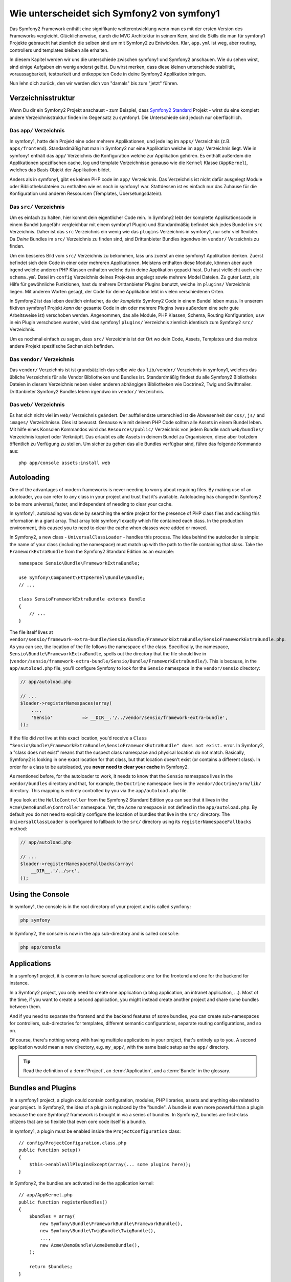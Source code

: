 .. index::
   single: symfony1

Wie unterscheidet sich Symfony2 von symfony1
============================================

Das Symfony2 Framework enthält eine signifikante weiterentwicklung wenn man es
mit der ersten Version des Frameworks vergleicht. Glücklicherweise, durch die MVC Architektur
in seinem Kern, sind die Skills die man für symfony1 Projekte gebraucht hat ziemlich
die selben sind um mit Symfony2 zu Entwicklen. Klar, ``app.yml`` ist weg, aber
routing, controllers und templates bleiben alle erhalten.

In diesem Kapitel werden wir uns die unterschiede zwischen symfony1 und Symfony2 anschauen.
Wie du sehen wirst, sind einige Aufgaben ein wenig anderst gelöst. Du wirst
merken, dass diese kleinen unterschiede stabilität, voraussagbarkeit,
testbarkeit und entkoppelten Code in deine Symfony2 Applikation bringen.

Nun lehn dich zurück, den wir werden dich von "damals" bis zum "jetzt" führen.

Verzeichnisstruktur
-------------------

Wenn Du dir ein Symfony2 Projekt anschaust - zum Beispiel, dass `Symfony2 Standard`_ Projekt -
wirst du eine komplett andere Verzeichnisstruktur finden im Gegensatz zu symfony1. Die
Unterschiede sind jedoch nur oberflächlich.

Das ``app/`` Verzeichnis
~~~~~~~~~~~~~~~~~~~~~~~~

In symfony1, hatte dein Projekt eine oder mehrere Applikationen, und jede lag im
``apps/`` Verzeichnis (z.B. ``apps/frontend``). Standardmäßig hat man in Symfony2
nur eine Applikation welche im ``app/`` Verzeichnis liegt. Wie
in symfony1 enthält das ``app/`` Verzeichnis die Konfiguration welche zur Applikation gehören.
Es enthält außerdem die Applikationen spezifischen cache, log und template
Verzeichnisse genauso wie die ``Kernel`` Klasse (``AppKernel``), welches das Basis
Objekt der Applikation bildet.

Anders als in symfony1, gibt es keinen PHP code im ``app/`` Verzeichnis. Das
Verzeichnis ist nicht dafür ausgelegt Module oder Bibliotheksdateien zu enthalten wie es noch in symfony1 war.
Stattdessen ist es einfach nur das Zuhause für die Konfiguration und anderen Ressourcen (Templates, 
Übersetungsdatein).

Das ``src/`` Verzeichnis
~~~~~~~~~~~~~~~~~~~~~~~~

Um es einfach zu halten, hier kommt dein eigentlicher Code rein. In Symfony2 lebt der komplette Applikationscode
in einem Bundel (ungefähr vergleichbar mit einem symfony1 Plugin) und Standardmäßig
befindet sich jedes Bundel im ``src`` Verzeichnis. Daher ist das ``src``
Verzeichnis ein wenig wie das ``plugins`` Verzeichnis in symfony1, nur sehr viel
flexibler. Da *Deine* Bundles im ``src/`` Verzeichnis zu finden sind,
sind Drittanbieter Bundles irgendwo im ``vendor/`` Verzeichnis zu finden.

Um ein besseres Bild vom ``src/`` Verzeichnis zu bekommen, lass uns zuerst an eine
symfony1 Applikation denken. Zuerst befindet sich dein Code in einer oder
mehreren Applikationen. Meistens enthalten diese Module, können aber auch
irgend welche anderen PHP Klassen enthalten welche du in deine Applikation gepackt hast. Du hast vielleicht auch
eine ``schema.yml`` Datei im ``config`` Verzeichnis deines Projektes angelegt sowie
mehrere Model Dateien. Zu guter Letzt, als Hilfe für gewöhnliche Funktionen, hast du
mehrere Drittanbieter Plugins benutzt, welche im ``plugins/`` Verzeichnis liegen.
Mit anderen Worten gesagt, der Code für deine Applikation lebt in vielen verschiedenen
Orten.

In Symfony2 ist das leben deutlich einfacher, da der *komplette* Symfony2 Code in
einem Bundel leben muss. In unserem fiktiven symfony1 Projekt *kann* der gesamte Code
in ein oder mehrere Plugins (was außerdem eine sehr gute Arbeitsweise ist) verschoben werden. Angenommen,
das alle Module, PHP Klassen, Schema, Routing Konfiguration, usw
in ein Plugin verschoben wurden, wird das symfony1 ``plugins/`` Verzeichnis ziemlich identisch
zum Symfony2 ``src/`` Verzeichnis.

Um es nochmal einfach zu sagen, dass ``src/`` Verzeichnis ist der Ort wo dein Code, Assets,
Templates und das meiste andere Projekt spezifische Sachen sich befinden.

Das ``vendor/`` Verzeichnis
~~~~~~~~~~~~~~~~~~~~~~~~~~~

Das ``vendor/`` Verzeichnis ist  ist grundsätzlich das selbe wie das ``lib/vendor/``
Verzeichnis in symfony1, welches das übliche Verzeichnis für alle Vendor Bibliotheken
und Bundles ist. Standardmäßig findest du alle Symfony2 Bibliotheks Dateien in
diesem Verzeichnis neben vielen anderen abhängigen Bibliotheken wie Doctrine2,
Twig und Swiftmailer. Drittanbieter Symfony2 Bundles leben irgendwo im
``vendor/`` Verzeichnis.

Das ``web/`` Verzeichnis
~~~~~~~~~~~~~~~~~~~~~~~~

Es hat sich nicht viel im ``web/`` Verzeichnis geändert. Der auffallendste unterschied
ist die Abwesenheit der ``css/``, ``js/`` and ``images/`` Verzeichnisse. Dies ist
bewusst. Genauso wie mit deinem PHP Code sollten alle Assets in einem
Bundel leben. Mit hilfe eines Konsolen Kommandos wird das ``Resources/public/``
Verzeichnis von jedem Bundle nach ``web/bundles/`` Verzeichnis kopiert oder Verknüpft.
Das erlaubt es alle Assets in deinem Bundel zu Organisieren, diese aber
trotzdem öffentlich zu Verfügung zu stellen. Um sicher zu gehen das alle Bundles
verfügbar sind, führe das folgende Kommando aus::

    php app/console assets:install web

.. Notiz::

   Dieses Kommando ist das Symfony2 äquivalent zu dem symfony1 Kommando ``plugin:publish-assets``.


Autoloading
-----------

One of the advantages of modern frameworks is never needing to worry about
requiring files. By making use of an autoloader, you can refer to any class
in your project and trust that it's available. Autoloading has changed in
Symfony2 to be more universal, faster, and independent of needing to clear
your cache.

In symfony1, autoloading was done by searching the entire project for the
presence of PHP class files and caching this information in a giant array.
That array told symfony1 exactly which file contained each class. In the
production environment, this caused you to need to clear the cache when classes
were added or moved.

In Symfony2, a new class - ``UniversalClassLoader`` - handles this process.
The idea behind the autoloader is simple: the name of your class (including
the namespace) must match up with the path to the file containing that class.
Take the ``FrameworkExtraBundle`` from the Symfony2 Standard Edition as an
example::

    namespace Sensio\Bundle\FrameworkExtraBundle;

    use Symfony\Component\HttpKernel\Bundle\Bundle;
    // ...

    class SensioFrameworkExtraBundle extends Bundle
    {
        // ...
    }

The file itself lives at
``vendor/sensio/framework-extra-bundle/Sensio/Bundle/FrameworkExtraBundle/SensioFrameworkExtraBundle.php``.
As you can see, the location of the file follows the namespace of the class.
Specifically, the namespace, ``Sensio\Bundle\FrameworkExtraBundle``, spells out
the directory that the file should live in
(``vendor/sensio/framework-extra-bundle/Sensio/Bundle/FrameworkExtraBundle/``).
This is because, in the ``app/autoload.php`` file, you'll configure Symfony to
look for the ``Sensio`` namespace in the ``vendor/sensio`` directory:

.. code-block:: php

    // app/autoload.php

    // ...
    $loader->registerNamespaces(array(
        ...,
        'Sensio'           => __DIR__.'/../vendor/sensio/framework-extra-bundle',
    ));

If the file did *not* live at this exact location, you'd receive a
``Class "Sensio\Bundle\FrameworkExtraBundle\SensioFrameworkExtraBundle" does not exist.``
error. In Symfony2, a "class does not exist" means that the suspect class
namespace and physical location do not match. Basically, Symfony2 is looking
in one exact location for that class, but that location doesn't exist (or
contains a different class). In order for a class to be autoloaded, you
**never need to clear your cache** in Symfony2.

As mentioned before, for the autoloader to work, it needs to know that the
``Sensio`` namespace lives in the ``vendor/bundles`` directory and that, for
example, the ``Doctrine`` namespace lives in the ``vendor/doctrine/orm/lib/``
directory. This mapping is entirely controlled by you via the
``app/autoload.php`` file.

If you look at the ``HelloController`` from the Symfony2 Standard Edition you
can see that it lives in the ``Acme\DemoBundle\Controller`` namespace. Yet, the
``Acme`` namespace is not defined in the ``app/autoload.php``. By default you
do not need to explicitly configure the location of bundles that live in the
``src/`` directory. The ``UniversalClassLoader`` is configured to fallback to
the ``src/`` directory using its ``registerNamespaceFallbacks`` method:

.. code-block:: php

    // app/autoload.php

    // ...
    $loader->registerNamespaceFallbacks(array(
        __DIR__.'/../src',
    ));

Using the Console
-----------------

In symfony1, the console is in the root directory of your project and is
called ``symfony``:

.. code-block:: text

    php symfony

In Symfony2, the console is now in the app sub-directory and is called
``console``:

.. code-block:: text

    php app/console

Applications
------------

In a symfony1 project, it is common to have several applications: one for the
frontend and one for the backend for instance.

In a Symfony2 project, you only need to create one application (a blog
application, an intranet application, ...). Most of the time, if you want to
create a second application, you might instead create another project and
share some bundles between them.

And if you need to separate the frontend and the backend features of some
bundles, you can create sub-namespaces for controllers, sub-directories for
templates, different semantic configurations, separate routing configurations,
and so on.

Of course, there's nothing wrong with having multiple applications in your
project, that's entirely up to you. A second application would mean a new
directory, e.g. ``my_app/``, with the same basic setup as the ``app/`` directory.

.. tip::

    Read the definition of a :term:`Project`, an :term:`Application`, and a
    :term:`Bundle` in the glossary.

Bundles and Plugins
-------------------

In a symfony1 project, a plugin could contain configuration, modules, PHP
libraries, assets and anything else related to your project. In Symfony2,
the idea of a plugin is replaced by the "bundle". A bundle is even more powerful
than a plugin because the core Symfony2 framework is brought in via a series
of bundles. In Symfony2, bundles are first-class citizens that are so flexible
that even core code itself is a bundle.

In symfony1, a plugin must be enabled inside the ``ProjectConfiguration``
class::

    // config/ProjectConfiguration.class.php
    public function setup()
    {
        $this->enableAllPluginsExcept(array(... some plugins here));
    }

In Symfony2, the bundles are activated inside the application kernel::

    // app/AppKernel.php
    public function registerBundles()
    {
        $bundles = array(
            new Symfony\Bundle\FrameworkBundle\FrameworkBundle(),
            new Symfony\Bundle\TwigBundle\TwigBundle(),
            ...,
            new Acme\DemoBundle\AcmeDemoBundle(),
        );

        return $bundles;
    }

Routing (``routing.yml``) and Configuration (``config.yml``)
~~~~~~~~~~~~~~~~~~~~~~~~~~~~~~~~~~~~~~~~~~~~~~~~~~~~~~~~~~~~

In symfony1, the ``routing.yml`` and ``app.yml`` configuration files were
automatically loaded inside any plugin. In Symfony2, routing and application
configuration inside a bundle must be included manually. For example, to
include a routing resource from a bundle called ``AcmeDemoBundle``, you can
do the following::

    # app/config/routing.yml
    _hello:
        resource: "@AcmeDemoBundle/Resources/config/routing.yml"

This will load the routes found in the ``Resources/config/routing.yml`` file
of the ``AcmeDemoBundle``. The special ``@AcmeDemoBundle`` is a shortcut syntax
that, internally, resolves to the full path to that bundle.

You can use this same strategy to bring in configuration from a bundle:

.. code-block:: yaml

    # app/config/config.yml
    imports:
        - { resource: "@AcmeDemoBundle/Resources/config/config.yml" }

In Symfony2, configuration is a bit like ``app.yml`` in symfony1, except much
more systematic. With ``app.yml``, you could simply create any keys you wanted.
By default, these entries were meaningless and depended entirely on how you
used them in your application:

.. code-block:: yaml

    # some app.yml file from symfony1
    all:
      email:
        from_address:  foo.bar@example.com

In Symfony2, you can also create arbitrary entries under the ``parameters``
key of your configuration:

.. code-block:: yaml

    parameters:
        email.from_address: foo.bar@example.com

You can now access this from a controller, for example::

    public function helloAction($name)
    {
        $fromAddress = $this->container->getParameter('email.from_address');
    }

In reality, the Symfony2 configuration is much more powerful and is used
primarily to configure objects that you can use. For more information, see
the chapter titled ":doc:`/book/service_container`".

.. _`Symfony2 Standard`: https://github.com/symfony/symfony-standard
